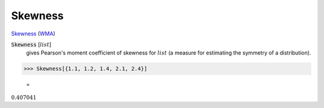 Skewness
========

`Skewness <https://en.wikipedia.org/wiki/Skewness>`_ (`WMA <https://reference.wolfram.com/language/ref/Skewness.html>`_)


:code:`Skewness` [:math:`list`]
    gives Pearson's moment coefficient of skewness for :math:`list` (a measure for estimating the symmetry of a distribution).





>>> Skewness[{1.1, 1.2, 1.4, 2.1, 2.4}]

    =
:math:`0.407041`


